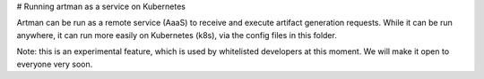 # Running artman as a service on Kubernetes

Artman can be run as a remote service (AaaS) to receive and execute artifact
generation requests. While it can be run anywhere, it can run more easily
on Kubernetes (k8s), via the config files in this folder.

Note: this is an experimental feature, which is used by whitelisted developers
at this moment. We will make it open to everyone very soon.
